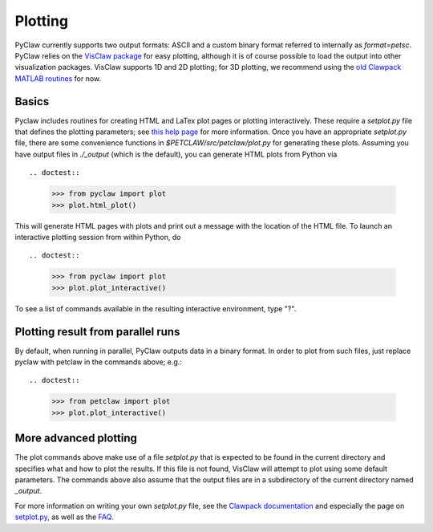 ==========
Plotting
==========
PyClaw currently supports two output formats: ASCII and a custom binary format
referred to internally as `format=petsc`.  PyClaw relies on the 
`VisClaw package <http://github.com/clawpack/visclaw/>`_ for easy plotting, although
it is of course possible to load the output into other visualization packages.
VisClaw supports 1D and 2D plotting; for 3D plotting, we recommend using the
`old Clawpack MATLAB routines <http://depts.washington.edu/clawpack/users-4.6/matlab_plotting.html>`_
for now.


Basics
=======
Pyclaw includes routines for creating HTML and LaTex plot pages or plotting interactively.
These require a `setplot.py` file that defines the plotting parameters;
see `this help page <http://kingkong.amath.washington.edu/clawpack/users/setplot.html>`_
for more information.  Once you have an appropriate `setplot.py` file,
there are some convenience functions in `$PETCLAW/src/petclaw/plot.py`
for generating these plots.  Assuming you have output files in `./_output`
(which is the default), you can generate HTML plots from Python via ::

.. doctest::

    >>> from pyclaw import plot
    >>> plot.html_plot()

This will generate HTML pages with plots and print out a message with the
location of the HTML file.  To launch an interactive plotting session
from within Python, do ::

.. doctest::

    >>> from pyclaw import plot
    >>> plot.plot_interactive()

To see a list of commands available in the resulting interactive environment,
type "?".

Plotting result from parallel runs
========================================
By default, when running in parallel, PyClaw outputs data in a binary format.
In order to plot from such files, just replace pyclaw with petclaw in the
commands above; e.g.::

.. doctest::

    >>> from petclaw import plot
    >>> plot.plot_interactive()


More advanced plotting
========================
The plot commands above make use of a file `setplot.py` that is expected to
be found in the current directory and specifies what and how to plot the
results.  If this file is not found, VisClaw will attempt to plot using some
default parameters.  The commands above also assume that the output files
are in a subdirectory of the current directory named `_output`.

For more information on writing your own `setplot.py` file, see the 
`Clawpack documentation <http://depts.washington.edu/clawpack/users-4.6/index.html>`_
and especially the page on `setplot.py <http://depts.washington.edu/clawpack/users-4.6/plotting.html>`_,
as well as the `FAQ <http://depts.washington.edu/clawpack/users-4.6/plotting_faq.html>`_.

